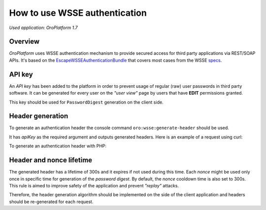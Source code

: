 .. _how-to-use-wsse-authentication:

.. index::
    single: Security; WSSE Authentication
    single: WSSE Authentication

How to use WSSE authentication
==============================

*Used application: OroPlatform 1.7*

Overview
--------

*OroPlatform* uses WSSE authentication mechanism to provide secured access for third party applications via REST/SOAP APIs.
It's based on the `EscapeWSSEAuthenticationBundle`_ that covers most cases from the WSSE `specs`_.

.. _EscapeWSSEAuthenticationBundle: https://github.com/escapestudios/EscapeWSSEAuthenticationBundle
.. _specs: http://docs.oasis-open.org/wss/2004/01/oasis-200401-wss-soap-message-security-1.0.pdf

API key
-------

An *API key* has been added to the platform in order to prevent usage of regular (raw) user passwords in third party software.
It can be generated for every user on the *"user view"* page by users that have **EDIT** permissions granted.

.. image:: /dev_guide/img/how_to_use_wsse_authentication/user_api_key_generation.png

This key should be used for ``PasswordDigest`` generation on the client side.

Header generation
-----------------

To generate an authentication header the console command ``oro:wsse:generate-header`` should be used.

.. code-block:: bash
    :linenos:

    user@host: php app/console oro:wsse:generate-header yourApiKey
    Authorization: WSSE profile="UsernameToken"
    X-WSSE: UsernameToken Username="admin", PasswordDigest="mTe5J+wM7tcBsI2Qx7bnajQ+0lQ=", Nonce="OWRmNWEwZWZiMTcyMTRkNQ==", Created="2014-12-09T21:29:18+02:00"

It has *apiKey* as the required argument and outputs generated headers.
Here is an example of a request using curl:

.. code-block:: bash
    :linenos:

       curl -i -H "Accept: application/json" -H 'Authorization: WSSE profile="UsernameToken"' -H 'X-WSSE: UsernameToken Username="admin", PasswordDigest="buctlzbeVflrVCoEfTKB1mkltCI=", Nonce="ZmMzZDg4YzMzYzRmYjMxNQ==", Created="2014-03-22T15:24:49+00:00"' http://crmdev.lxc/app_dev.php/api/rest/latest/users
       HTTP/1.1 200 OK
       Server: nginx
       Content-Type: application/json
       Transfer-Encoding: chunked
       Connection: keep-alive
       X-Powered-By: PHP/5.4.23-1~dotdeb.0
       Set-Cookie: CRMID=kin0s55gkeg3fcuvujcv02dp97; path=/; HttpOnly
       Cache-Control: no-cache
       Date: Sat, 22 Mar 2014 15:27:10 GMT
       X-Debug-Token: b1e4b9

       [{"id":1,"username":"admin","email":"admin@example.com","namePrefix":null,"firstName":"John","middleName":null,"lastName":"Doe","nameSuffix":null,"birthday":null,"enabled":true,"lastLogin":"2014-03-22T14:15:19+00:00","loginCount":1,"createdAt":"2014-03-22T13:55:14+00:00","updatedAt":"2014-03-22T14:15:19+00:00","owner":{"id":1,"name":"Main"},"roles":[{"id":3,"role":"ROLE_ADMINISTRATOR","label":"Administrator"}]}]


To generate an authentication header with PHP:

.. code-block:: php
    :linenos:

    $userName = 'your username';
    $userPassword = 'your password';
    $nonce = uniqid();
    $created  = date('c');
    $digest   = base64_encode(sha1(base64_decode($nonce) . $created . $userPassword, true));

    $wsseHeader = "Authorization: WSSE profile=\"UsernameToken\"\n";
    $wsseHeader.= sprintf(
        'X-WSSE: UsernameToken Username="%s", PasswordDigest="%s", Nonce="%s", Created="%s"',
        $userName,
        $digest,
        $nonce,
        $created
    );
    

Header and nonce lifetime
-------------------------

The generated header has a lifetime of 300s and it expires if not used during this time.
Each *nonce* might be used only once in specific time for generation of the *password digest*.
By default, the *nonce* cooldown time is also set to 300s.
This rule is aimed to improve safety of the application and prevent *"replay"* attacks.

Therefore, the header generation algorithm should be implemented on the side of the client application and headers should be re-generated for each request.


